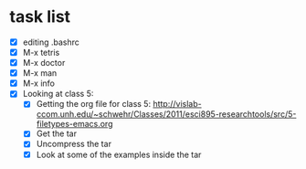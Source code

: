 #+STARTUP: showall
* task list

- [X] editing .bashrc
- [X] M-x tetris
- [X] M-x doctor
- [X] M-x man
- [X] M-x info
- [X] Looking at class 5:
  - [X] Getting the org file for class 5:
        http://vislab-ccom.unh.edu/~schwehr/Classes/2011/esci895-researchtools/src/5-filetypes-emacs.org
  - [X] Get the tar
  - [X] Uncompress the tar
  - [X] Look at some of the examples inside the tar
